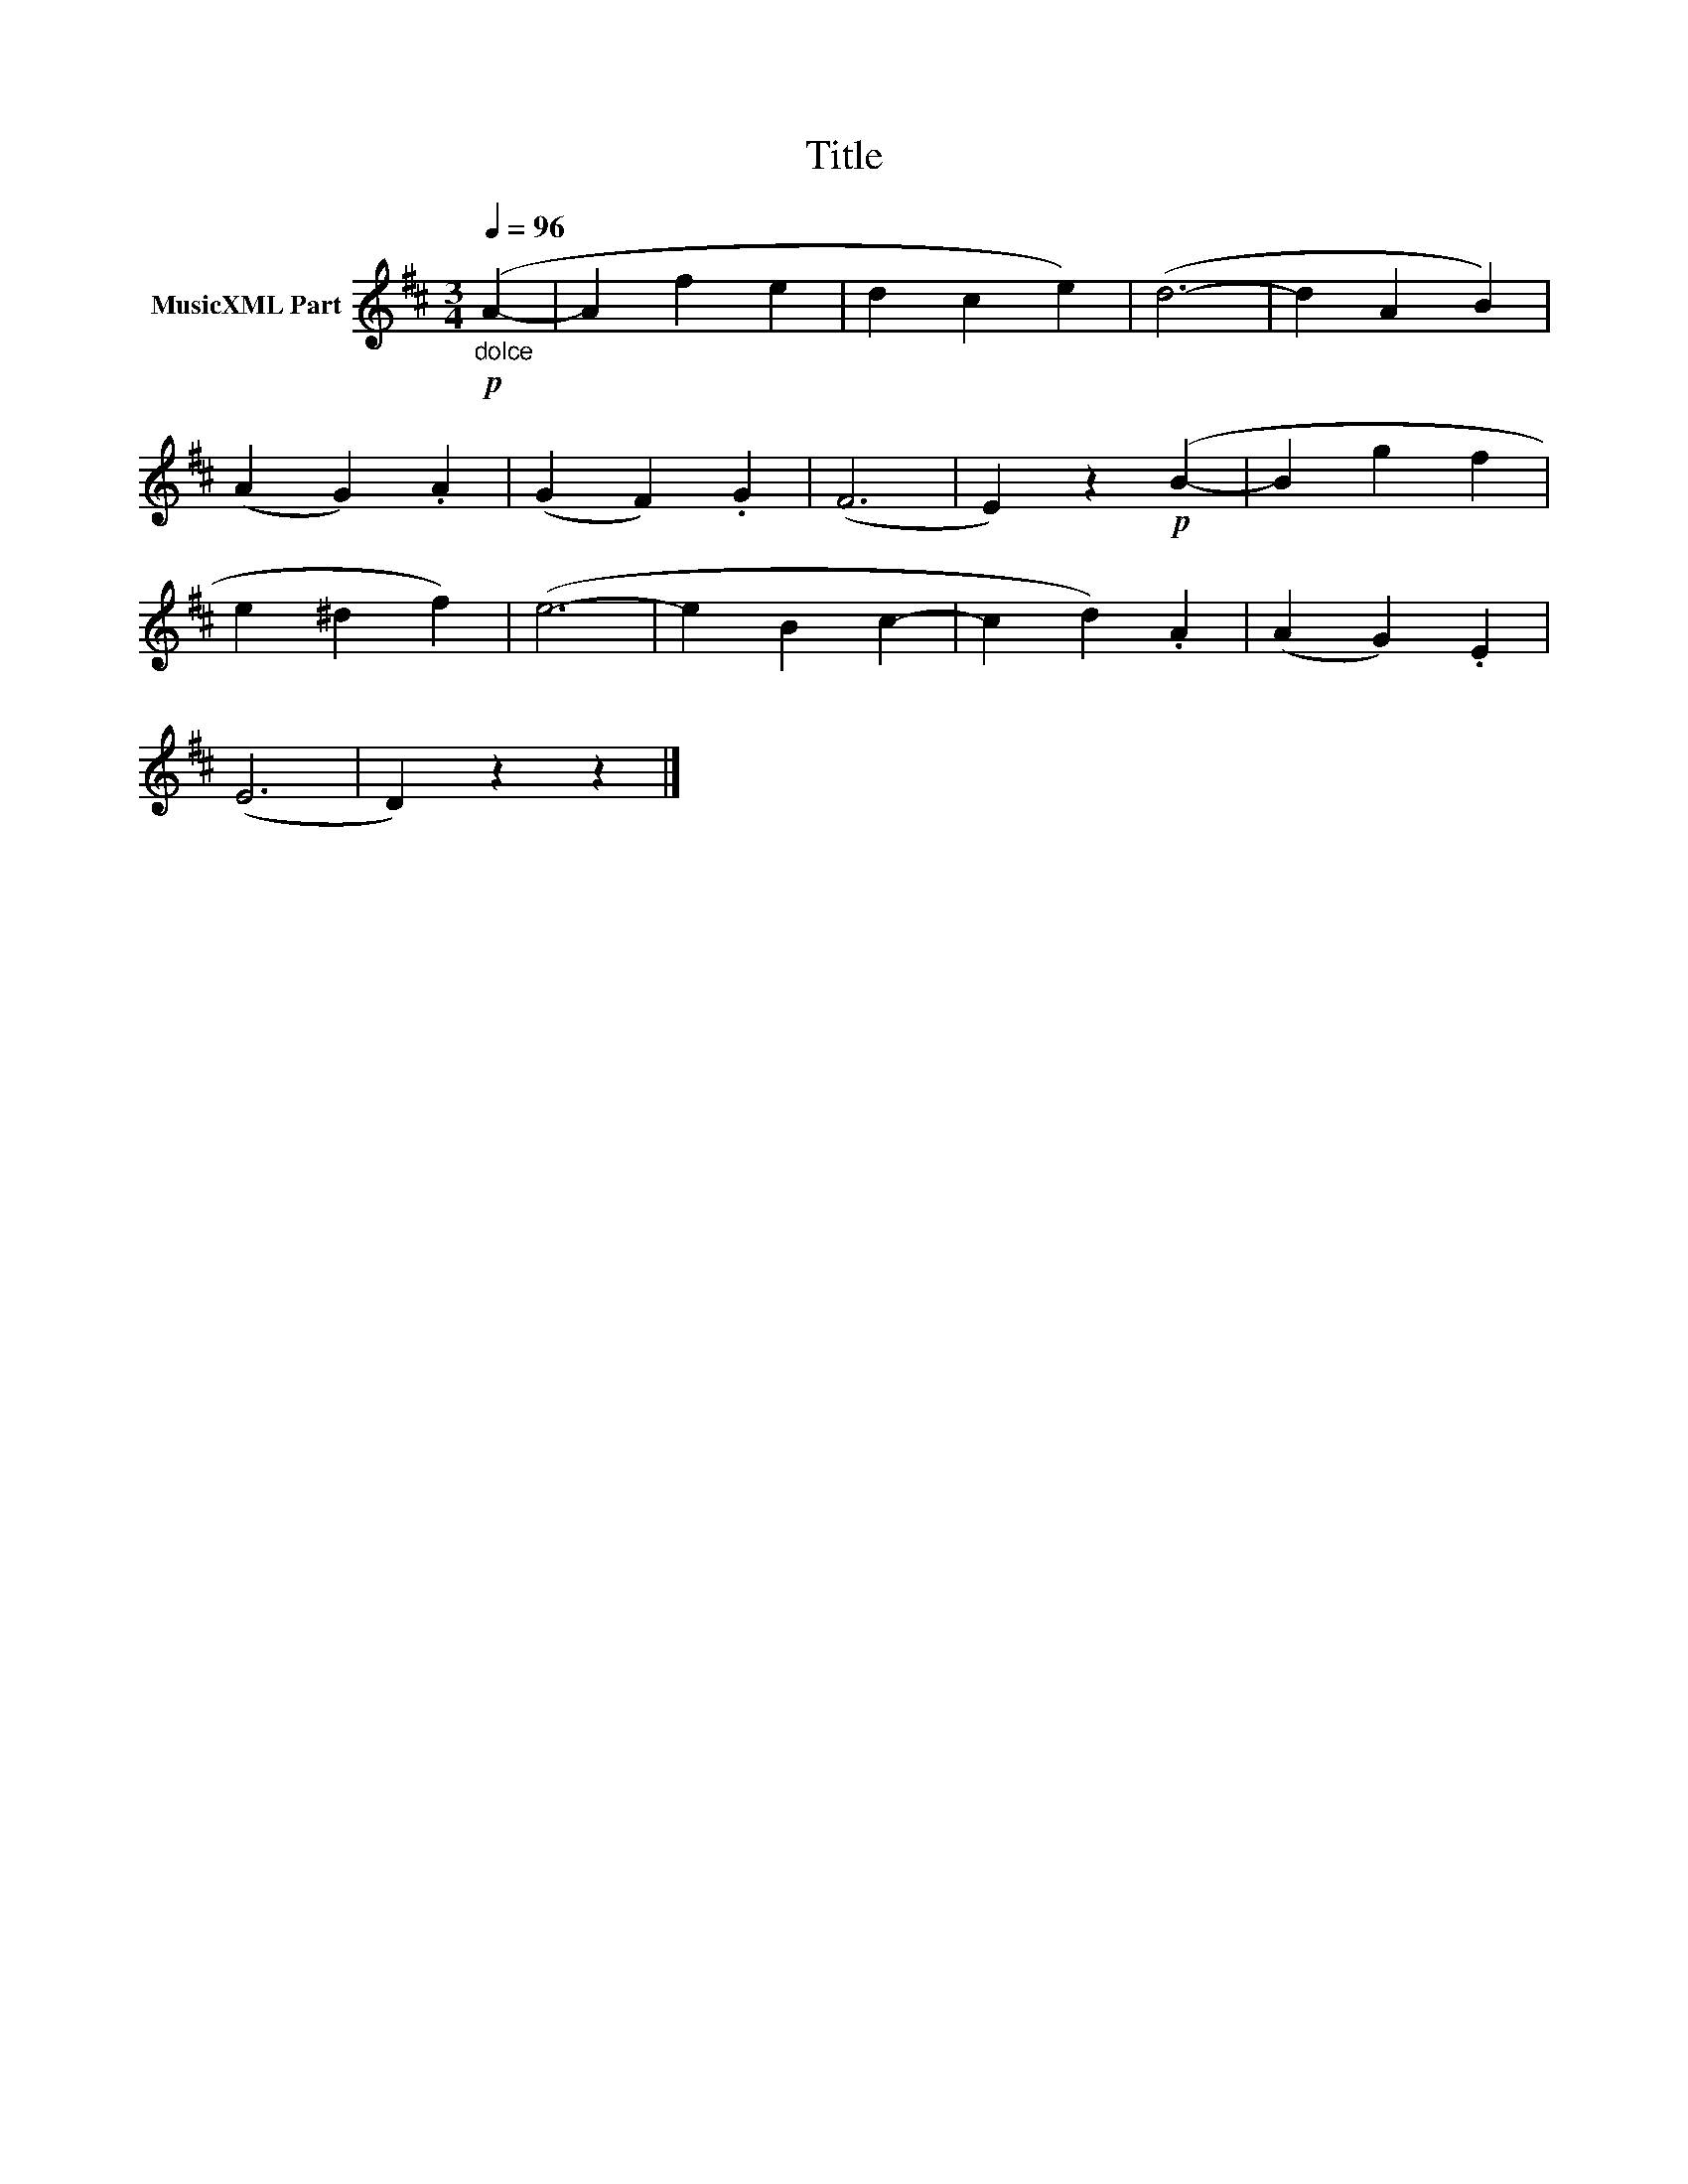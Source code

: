 X:39
T:Title
L:1/4
Q:1/4=96
M:3/4
I:linebreak $
K:D
V:1 treble nm="MusicXML Part"
V:1
!p!"_dolce" (A- | A f e | d c e) | (d3- | d A B) |$ (A G) .A | (G F) .G | (F3 | E) z!p! (B- | %9
 B g f |$ e ^d f) | (e3- | e B c- | c d) .A | (A G) .E |$ (E3 | D) z z |] %17
